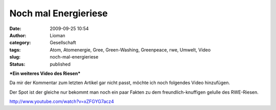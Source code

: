 Noch mal Energieriese
#####################
:date: 2009-09-25 10:54
:author: Lioman
:category: Gesellschaft
:tags: Atom, Atomenergie, Gree, Green-Washing, Greenpeace, rwe, Umwelt, Video
:slug: noch-mal-energieriese
:status: published

***Ein weiteres Video des Riesen***

Da mir der Kommentar zum letzten Artikel gar nicht passt, möchte ich
noch folgendes Video hinzufügen.

Der Spot ist der gleiche nur bekommt man noch ein paar Fakten zu dem
freundlich-knuffigen gelulle des RWE-Riesen.

http://www.youtube.com/watch?v=xZFGYG7acz4

 
